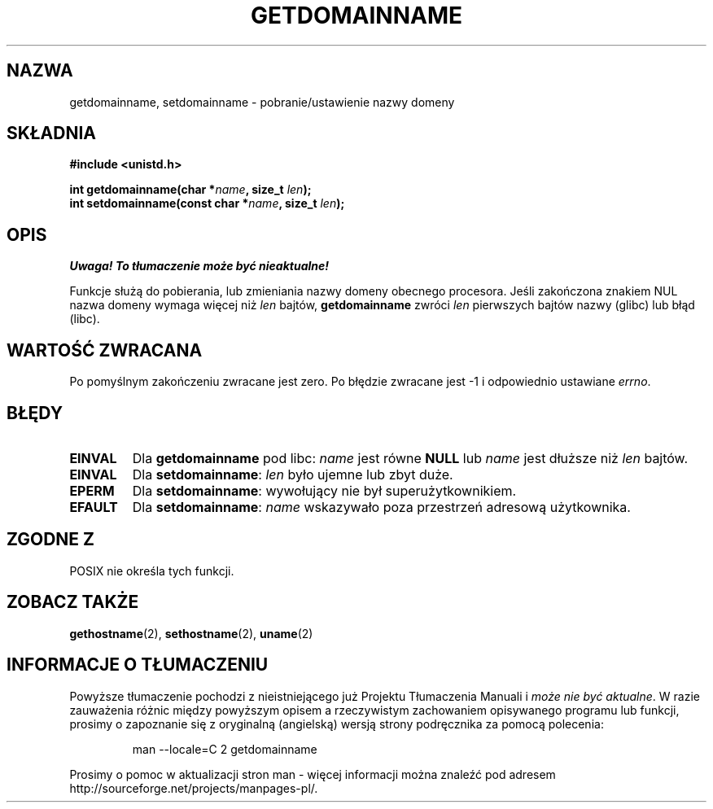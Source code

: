 .\" Hey Emacs! This file is -*- nroff -*- source.
.\"
.\" Copyright 1993 Rickard E. Faith (faith@cs.unc.edu)
.\"
.\" Permission is granted to make and distribute verbatim copies of this
.\" manual provided the copyright notice and this permission notice are
.\" preserved on all copies.
.\"
.\" Permission is granted to copy and distribute modified versions of this
.\" manual under the conditions for verbatim copying, provided that the
.\" entire resulting derived work is distributed under the terms of a
.\" permission notice identical to this one
.\" 
.\" Since the Linux kernel and libraries are constantly changing, this
.\" manual page may be incorrect or out-of-date.  The author(s) assume no
.\" responsibility for errors or omissions, or for damages resulting from
.\" the use of the information contained herein.  The author(s) may not
.\" have taken the same level of care in the production of this manual,
.\" which is licensed free of charge, as they might when working
.\" professionally.
.\" 
.\" Formatted or processed versions of this manual, if unaccompanied by
.\" the source, must acknowledge the copyright and authors of this work.
.\"
.\" Modified Mon Aug 25 16:26:16 1997 by Nicolás Lichtmaier <nick@debian.org>
.\" Translation (c) 1998 Przemek Borys <pborys@dione.ids.pl>
.\" Last update: A. Krzysztofowicz <ankry@mif.pg.gda.pl>, Jan 2002,
.\"              manpages 1.47
.\"
.TH GETDOMAINNAME 2 1997-08-25 "Linux 2.0" "Podręcznik programisty Linuksa"
.SH NAZWA
getdomainname, setdomainname \- pobranie/ustawienie nazwy domeny
.SH SKŁADNIA
.B #include <unistd.h>
.sp
.BI "int getdomainname(char *" name ", size_t " len );
.br
.BI "int setdomainname(const char *" name ", size_t " len );
.SH OPIS
\fI Uwaga! To tłumaczenie może być nieaktualne!\fP
.PP
Funkcje służą do pobierania, lub zmieniania nazwy domeny obecnego
procesora.
Jeśli zakończona znakiem NUL nazwa domeny wymaga więcej niż \fIlen\fP bajtów,
.B getdomainname
zwróci \fIlen\fP pierwszych bajtów nazwy (glibc) lub błąd (libc).
.SH "WARTOŚĆ ZWRACANA"
Po pomyślnym zakończeniu zwracane jest zero. Po błędzie zwracane jest \-1
i odpowiednio ustawiane
.IR errno .
.SH BŁĘDY
.TP
.B EINVAL
Dla
.B getdomainname
pod libc:
.I name
jest równe
.B NULL
lub
.I name
jest dłuższe niż
.I len
bajtów.
.TP
.B EINVAL
Dla
.BR setdomainname :
.I len
było ujemne lub zbyt duże.
.TP
.B EPERM
Dla
.BR setdomainname :
wywołujący nie był superużytkownikiem.
.TP
.B EFAULT
Dla
.BR setdomainname :
.I name
wskazywało poza przestrzeń adresową użytkownika.
.SH "ZGODNE Z"
POSIX nie określa tych funkcji.
.SH "ZOBACZ TAKŻE"
.BR gethostname (2),
.BR sethostname (2),
.BR uname (2)
.SH "INFORMACJE O TŁUMACZENIU"
Powyższe tłumaczenie pochodzi z nieistniejącego już Projektu Tłumaczenia Manuali i 
\fImoże nie być aktualne\fR. W razie zauważenia różnic między powyższym opisem
a rzeczywistym zachowaniem opisywanego programu lub funkcji, prosimy o zapoznanie 
się z oryginalną (angielską) wersją strony podręcznika za pomocą polecenia:
.IP
man \-\-locale=C 2 getdomainname
.PP
Prosimy o pomoc w aktualizacji stron man \- więcej informacji można znaleźć pod
adresem http://sourceforge.net/projects/manpages\-pl/.
